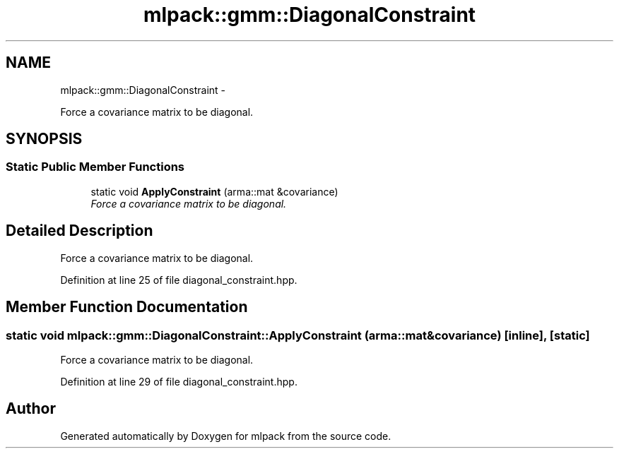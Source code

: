 .TH "mlpack::gmm::DiagonalConstraint" 3 "Sat Mar 14 2015" "Version 1.0.12" "mlpack" \" -*- nroff -*-
.ad l
.nh
.SH NAME
mlpack::gmm::DiagonalConstraint \- 
.PP
Force a covariance matrix to be diagonal\&.  

.SH SYNOPSIS
.br
.PP
.SS "Static Public Member Functions"

.in +1c
.ti -1c
.RI "static void \fBApplyConstraint\fP (arma::mat &covariance)"
.br
.RI "\fIForce a covariance matrix to be diagonal\&. \fP"
.in -1c
.SH "Detailed Description"
.PP 
Force a covariance matrix to be diagonal\&. 
.PP
Definition at line 25 of file diagonal_constraint\&.hpp\&.
.SH "Member Function Documentation"
.PP 
.SS "static void mlpack::gmm::DiagonalConstraint::ApplyConstraint (arma::mat &covariance)\fC [inline]\fP, \fC [static]\fP"

.PP
Force a covariance matrix to be diagonal\&. 
.PP
Definition at line 29 of file diagonal_constraint\&.hpp\&.

.SH "Author"
.PP 
Generated automatically by Doxygen for mlpack from the source code\&.

